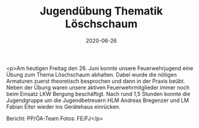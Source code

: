 #+TITLE: Jugendübung Thematik Löschschaum
#+DATE: 2020-06-26
#+FACEBOOK_URL: https://facebook.com/ffwenns/posts/4047239978684430

<p>Am heutigen Freitag den 26. Juni konnte unsere Feuerwehrjugend eine Übung zum Thema Löschschaum abhalten. Dabei wurde die nötigen Armaturen zuerst theoretisch besprochen und dann in der Praxis beübt.
Neben der Übung waren unsere aktiven Feuerwehrmitglieder immer noch beim Einsatz LKW Bergung beschäftigt.
Nach rund 1,5 Stunden konnte die Jugendgruppe um die Jugendbetreuern HLM Andreas Bregenzer und LM Fabian Eiter wieder ins Gerätehaus einrücken. 

Bericht: PP/ÖA-Team
Fotos: FE/FJ</p>
